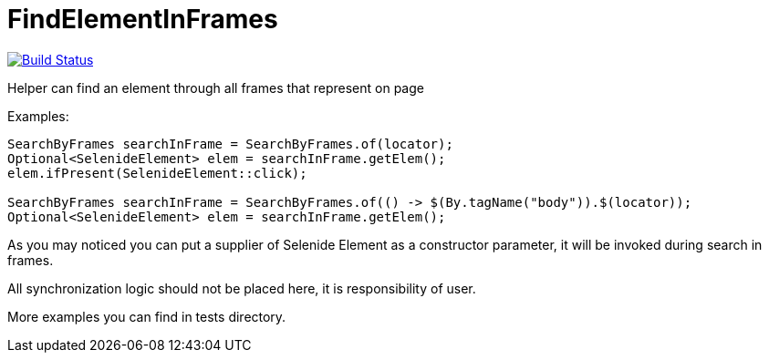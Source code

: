 = FindElementInFrames
:toc: left

image:https://travis-ci.org/iCok/FindElementInFrames.svg?branch=master["Build Status", link="https://travis-ci.org/iCok/FindElementInFrames"]

Helper can find an element through all frames that represent on page

Examples:

[source,java]
----
SearchByFrames searchInFrame = SearchByFrames.of(locator);
Optional<SelenideElement> elem = searchInFrame.getElem();
elem.ifPresent(SelenideElement::click);

SearchByFrames searchInFrame = SearchByFrames.of(() -> $(By.tagName("body")).$(locator));
Optional<SelenideElement> elem = searchInFrame.getElem();
----

As you may noticed you can put a supplier of Selenide Element as a constructor parameter, 
it will be invoked during search in frames.

All synchronization logic should not be placed here, it is responsibility of user.

More examples you can find in tests directory.
